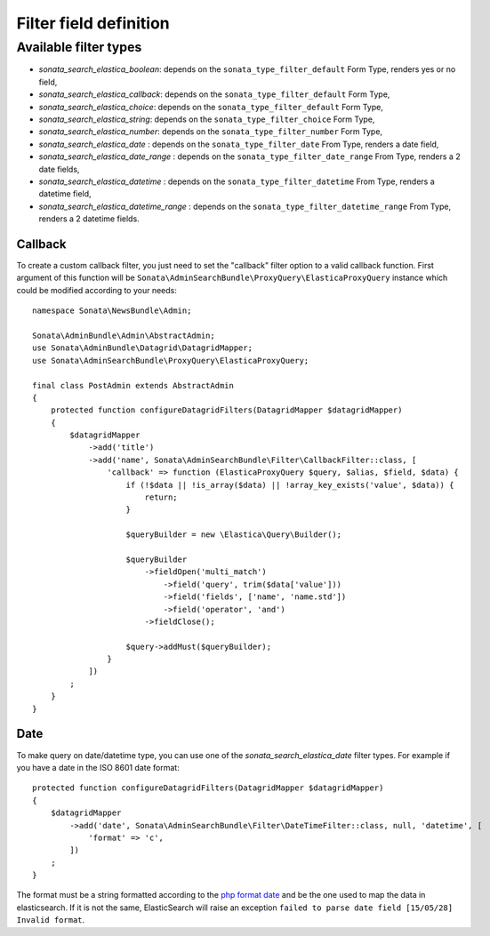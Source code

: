 Filter field definition
=======================

Available filter types
----------------------

* `sonata_search_elastica_boolean`: depends on the ``sonata_type_filter_default`` Form Type, renders yes or no field,
* `sonata_search_elastica_callback`: depends on the ``sonata_type_filter_default`` Form Type,
* `sonata_search_elastica_choice`: depends on the ``sonata_type_filter_default`` Form Type,
* `sonata_search_elastica_string`: depends on the ``sonata_type_filter_choice`` Form Type,
* `sonata_search_elastica_number`: depends on the ``sonata_type_filter_number`` Form Type,
* `sonata_search_elastica_date` : depends on the ``sonata_type_filter_date`` From Type, renders a date field,
* `sonata_search_elastica_date_range` : depends on the ``sonata_type_filter_date_range`` From Type, renders a 2 date fields,
* `sonata_search_elastica_datetime` : depends on the ``sonata_type_filter_datetime`` From Type, renders a datetime field,
* `sonata_search_elastica_datetime_range` : depends on the ``sonata_type_filter_datetime_range`` From Type, renders a 2 datetime fields.

Callback
^^^^^^^^

To create a custom callback filter, you just need to set the "callback" filter option
to a valid callback function. First argument of this function will be
``Sonata\AdminSearchBundle\ProxyQuery\ElasticaProxyQuery`` instance which could be
modified according to your needs::

    namespace Sonata\NewsBundle\Admin;

    Sonata\AdminBundle\Admin\AbstractAdmin;
    use Sonata\AdminBundle\Datagrid\DatagridMapper;
    use Sonata\AdminSearchBundle\ProxyQuery\ElasticaProxyQuery;

    final class PostAdmin extends AbstractAdmin
    {
        protected function configureDatagridFilters(DatagridMapper $datagridMapper)
        {
            $datagridMapper
                ->add('title')
                ->add('name', Sonata\AdminSearchBundle\Filter\CallbackFilter::class, [
                    'callback' => function (ElasticaProxyQuery $query, $alias, $field, $data) {
                        if (!$data || !is_array($data) || !array_key_exists('value', $data)) {
                            return;
                        }

                        $queryBuilder = new \Elastica\Query\Builder();

                        $queryBuilder
                            ->fieldOpen('multi_match')
                                ->field('query', trim($data['value']))
                                ->field('fields', ['name', 'name.std'])
                                ->field('operator', 'and')
                            ->fieldClose();

                        $query->addMust($queryBuilder);
                    }
                ])
            ;
        }
    }

Date
^^^^

To make query on date/datetime type, you can use one of the `sonata_search_elastica_date`
filter types. For example if you have a date in the ISO 8601 date format::

    protected function configureDatagridFilters(DatagridMapper $datagridMapper)
    {
        $datagridMapper
            ->add('date', Sonata\AdminSearchBundle\Filter\DateTimeFilter::class, null, 'datetime', [
                'format' => 'c',
            ])
        ;
    }

The format must be a string formatted according to the `php format date`_ and be the one used
to map the data in elasticsearch. If it is not the same, ElasticSearch will raise an exception
``failed to parse date field [15/05/28] Invalid format``.

.. _php format date: http://php.net/manual/en/function.date.php
